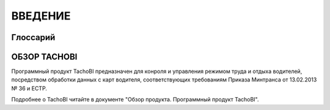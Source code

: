 ВВЕДЕНИЕ
==========

Глоссарий
-------------

.. glossary::
    Режим труда и отдыха водителей
        Продолжительность и порядок чередования периодов управления транспортными средствами, перерыва / отдыха и иной деятельности, осуществляемой водителем в рабочее и нерабочее время.

    РТО или РТО водителей
        Режим труда и отдыха водителей.

    ТС
        Транспортное средство.

ОБЗОР TACHOBI
---------------

Программный продукт TachoBI предназначен для конроля и управления режимом труда и отдыха водителей, посредством обработки данных с карт водителя, соответствующих требованиям Приказа Минтранса от 13.02.2013 № 36 и ЕСТР.

Подробнее о TachoBI читайте в документе "Обзор продукта. Программный продукт TachoBI".
